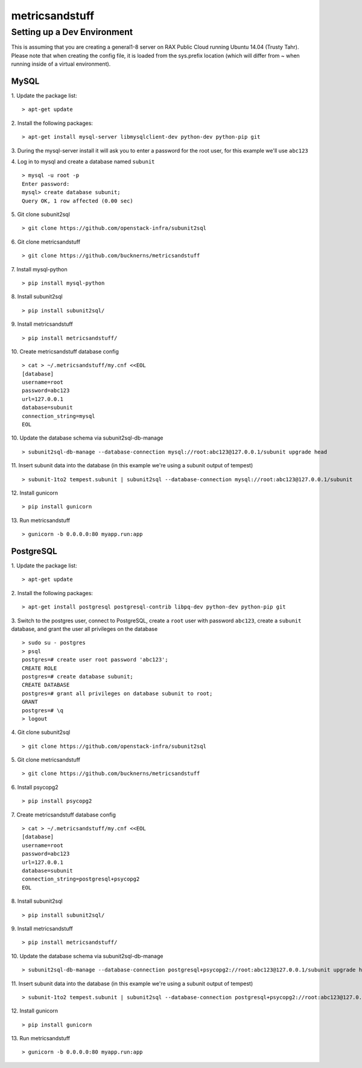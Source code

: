 ===============
metricsandstuff
===============

Setting up a Dev Environment
============================

This is assuming that you are creating a general1-8 server on RAX Public Cloud
running Ubuntu 14.04 (Trusty Tahr). Please note that when creating the config
file, it is loaded from the sys.prefix location (which will differ from ~ when
running inside of a virtual environment).

MySQL
-----

1. Update the package list:
::
    > apt-get update

2. Install the following packages:
::
    > apt-get install mysql-server libmysqlclient-dev python-dev python-pip git

3. During the mysql-server install it will ask you to enter a password for the
root user, for this example we'll use ``abc123``

4. Log in to mysql and create a database named ``subunit``
::
    > mysql -u root -p
    Enter password:
    mysql> create database subunit;
    Query OK, 1 row affected (0.00 sec)

5. Git clone subunit2sql
::
    > git clone https://github.com/openstack-infra/subunit2sql

6. Git clone metricsandstuff
::
    > git clone https://github.com/bucknerns/metricsandstuff

7. Install mysql-python
::
    > pip install mysql-python

8. Install subunit2sql
::
    > pip install subunit2sql/

9. Install metricsandstuff
::
    > pip install metricsandstuff/

10. Create metricsandstuff database config
::
    > cat > ~/.metricsandstuff/my.cnf <<EOL
    [database]
    username=root
    password=abc123
    url=127.0.0.1
    database=subunit
    connection_string=mysql
    EOL

10. Update the database schema via subunit2sql-db-manage
::
    > subunit2sql-db-manage --database-connection mysql://root:abc123@127.0.0.1/subunit upgrade head

11. Insert subunit data into the database (in this example we're using a
subunit output of tempest)
::
    > subunit-1to2 tempest.subunit | subunit2sql --database-connection mysql://root:abc123@127.0.0.1/subunit

12. Install gunicorn
::
    > pip install gunicorn

13. Run metricsandstuff
::
    > gunicorn -b 0.0.0.0:80 myapp.run:app

PostgreSQL
----------

1. Update the package list:
::
    > apt-get update

2. Install the following packages:
::
    > apt-get install postgresql postgresql-contrib libpq-dev python-dev python-pip git

3. Switch to the postgres user, connect to PostgreSQL, create a ``root`` user
with password ``abc123``, create a ``subunit`` database, and grant the user all
privileges on the database
::
    > sudo su - postgres
    > psql
    postgres=# create user root password 'abc123';
    CREATE ROLE
    postgres=# create database subunit;
    CREATE DATABASE
    postgres=# grant all privileges on database subunit to root;
    GRANT
    postgres=# \q
    > logout

4. Git clone subunit2sql
::
    > git clone https://github.com/openstack-infra/subunit2sql

5. Git clone metricsandstuff
::
    > git clone https://github.com/bucknerns/metricsandstuff

6. Install psycopg2
::
    > pip install psycopg2

7. Create metricsandstuff database config
::
    > cat > ~/.metricsandstuff/my.cnf <<EOL
    [database]
    username=root
    password=abc123
    url=127.0.0.1
    database=subunit
    connection_string=postgresql+psycopg2
    EOL

8. Install subunit2sql
::
    > pip install subunit2sql/

9. Install metricsandstuff
::
    > pip install metricsandstuff/

10. Update the database schema via subunit2sql-db-manage
::
    > subunit2sql-db-manage --database-connection postgresql+psycopg2://root:abc123@127.0.0.1/subunit upgrade head

11. Insert subunit data into the database (in this example we're using a
subunit output of tempest)
::
    > subunit-1to2 tempest.subunit | subunit2sql --database-connection postgresql+psycopg2://root:abc123@127.0.0.1/subunit

12. Install gunicorn
::
    > pip install gunicorn

13. Run metricsandstuff
::
    > gunicorn -b 0.0.0.0:80 myapp.run:app
